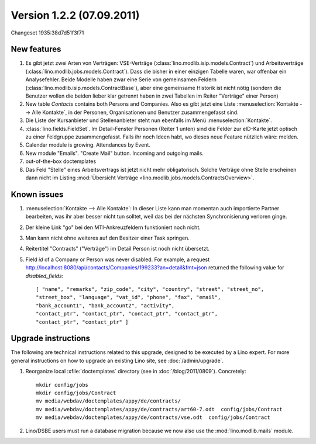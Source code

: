 Version 1.2.2 (07.09.2011)
==========================

Changeset 1935:38d7d51f3f71

New features
------------

#.  Es gibt jetzt zwei Arten von Verträgen: VSE-Verträge 
    (:class:`lino.modlib.isip.models.Contract`) 
    und Arbeitsverträge 
    (:class:`lino.modlib.jobs.models.Contract`).
    Dass die bisher in einer einzigen Tabelle waren, war 
    offenbar ein Analysefehler.
    Beide Modelle haben zwar eine Serie von gemeinsamen Feldern 
    (:class:`lino.modlib.isip.models.ContractBase`),
    aber eine gemeinsame Historik ist nicht nötig
    (sondern die Benutzer wollen die beiden lieber klar getrennt 
    haben in zwei Tabellen im Reiter "Verträge" einer Person)
    
#.  New table `Contacts` contains both Persons and Companies.
    Also es gibt jetzt eine Liste :menuselection:`Kontakte --> Alle Kontakte`, 
    in der Personen, Organisationen und Benutzer zusammengefasst sind.
    
#.  Die Liste der Kursanbieter und Stellenanbieter steht nun ebenfalls 
    im Menü :menuselection:`Kontakte`.
    
#.  :class:`lino.fields.FieldSet`.
    Im Detail-Fenster Personen (Reiter 1 unten) sind die Felder zur 
    eID-Karte jetzt optisch zu einer Feldgruppe zusammengefasst.
    Falls ihr noch Ideen habt, wo dieses neue Feature nützlich wäre: 
    melden.
    
#.  Calendar module is growing. Attendances by Event. 

#.  New module "Emails". "Create Mail" button. Incoming and outgoing mails.

#.  out-of-the-box doctemplates

#.  Das Feld "Stelle" eines Arbeitsvertrags ist jetzt nicht mehr 
    obligatorisch. 
    Solche Verträge ohne Stelle erscheinen dann nicht im 
    Listing :mod:`Übersicht Verträge 
    <lino.modlib.jobs.models.ContractsOverview>`.

Known issues
------------

#.  :menuselection:`Kontakte --> Alle Kontakte`: 
    In dieser Liste kann man momentan auch importierte Partner bearbeiten, 
    was ihr aber besser nicht tun solltet, weil das bei der nächsten 
    Synchronisierung verloren ginge.

#.  Der kleine Link "go" bei den MTI-Ankreuzfeldern funktioniert noch nicht.

#.  Man kann nicht ohne weiteres auf den Besitzer einer Task springen.

#.  Reitertitel "Contracts" ("Verträge") im Detail Person ist noch nicht übersetzt.

#.  Field `id` of a Company or Person was never disabled. 
    For example, a request
    http://localhost:8080/api/contacts/Companies/199233?an=detail&fmt=json
    returned the following value for `disabled_fields`::

      [ "name", "remarks", "zip_code", "city", "country", "street", "street_no", 
      "street_box", "language", "vat_id", "phone", "fax", "email", 
      "bank_account1", "bank_account2", "activity", 
      "contact_ptr", "contact_ptr", "contact_ptr", "contact_ptr", 
      "contact_ptr", "contact_ptr" ]



Upgrade instructions
--------------------

The following are technical instructions related to this 
upgrade, designed to be executed by a Lino expert.
For more general instructions on how to upgrade an existing 
Lino site, see :doc:`/admin/upgrade`.

#.  Reorganize local :xfile:`doctemplates` directory 
    (see in :doc:`/blog/2011/0809`). Concretely::
    
      mkdir config/jobs
      mkdir config/jobs/Contract
      mv media/webdav/doctemplates/appy/de/contracts/
      mv media/webdav/doctemplates/appy/de/contracts/art60-7.odt  config/jobs/Contract
      mv media/webdav/doctemplates/appy/de/contracts/vse.odt  config/jobs/Contract 
    

#.  Lino/DSBE users must run a database migration because 
    we now also use the :mod:`lino.modlib.mails` module. 


